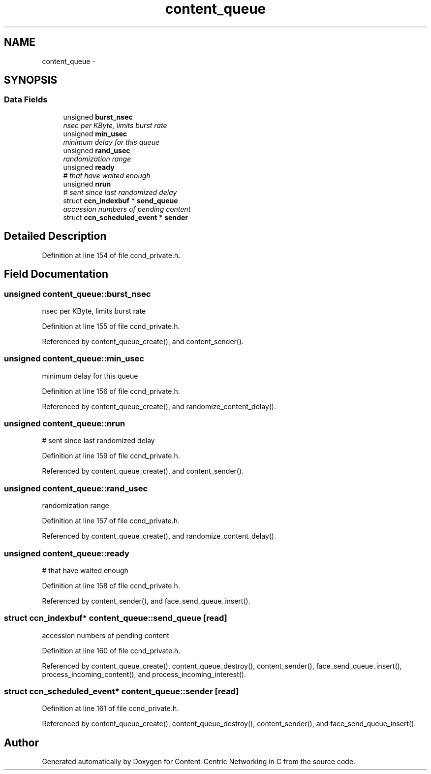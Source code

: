 .TH "content_queue" 3 "4 Nov 2010" "Version 0.3.0" "Content-Centric Networking in C" \" -*- nroff -*-
.ad l
.nh
.SH NAME
content_queue \- 
.SH SYNOPSIS
.br
.PP
.SS "Data Fields"

.in +1c
.ti -1c
.RI "unsigned \fBburst_nsec\fP"
.br
.RI "\fInsec per KByte, limits burst rate \fP"
.ti -1c
.RI "unsigned \fBmin_usec\fP"
.br
.RI "\fIminimum delay for this queue \fP"
.ti -1c
.RI "unsigned \fBrand_usec\fP"
.br
.RI "\fIrandomization range \fP"
.ti -1c
.RI "unsigned \fBready\fP"
.br
.RI "\fI# that have waited enough \fP"
.ti -1c
.RI "unsigned \fBnrun\fP"
.br
.RI "\fI# sent since last randomized delay \fP"
.ti -1c
.RI "struct \fBccn_indexbuf\fP * \fBsend_queue\fP"
.br
.RI "\fIaccession numbers of pending content \fP"
.ti -1c
.RI "struct \fBccn_scheduled_event\fP * \fBsender\fP"
.br
.in -1c
.SH "Detailed Description"
.PP 
Definition at line 154 of file ccnd_private.h.
.SH "Field Documentation"
.PP 
.SS "unsigned \fBcontent_queue::burst_nsec\fP"
.PP
nsec per KByte, limits burst rate 
.PP
Definition at line 155 of file ccnd_private.h.
.PP
Referenced by content_queue_create(), and content_sender().
.SS "unsigned \fBcontent_queue::min_usec\fP"
.PP
minimum delay for this queue 
.PP
Definition at line 156 of file ccnd_private.h.
.PP
Referenced by content_queue_create(), and randomize_content_delay().
.SS "unsigned \fBcontent_queue::nrun\fP"
.PP
# sent since last randomized delay 
.PP
Definition at line 159 of file ccnd_private.h.
.PP
Referenced by content_queue_create(), and content_sender().
.SS "unsigned \fBcontent_queue::rand_usec\fP"
.PP
randomization range 
.PP
Definition at line 157 of file ccnd_private.h.
.PP
Referenced by content_queue_create(), and randomize_content_delay().
.SS "unsigned \fBcontent_queue::ready\fP"
.PP
# that have waited enough 
.PP
Definition at line 158 of file ccnd_private.h.
.PP
Referenced by content_sender(), and face_send_queue_insert().
.SS "struct \fBccn_indexbuf\fP* \fBcontent_queue::send_queue\fP\fC [read]\fP"
.PP
accession numbers of pending content 
.PP
Definition at line 160 of file ccnd_private.h.
.PP
Referenced by content_queue_create(), content_queue_destroy(), content_sender(), face_send_queue_insert(), process_incoming_content(), and process_incoming_interest().
.SS "struct \fBccn_scheduled_event\fP* \fBcontent_queue::sender\fP\fC [read]\fP"
.PP
Definition at line 161 of file ccnd_private.h.
.PP
Referenced by content_queue_create(), content_queue_destroy(), content_sender(), and face_send_queue_insert().

.SH "Author"
.PP 
Generated automatically by Doxygen for Content-Centric Networking in C from the source code.
